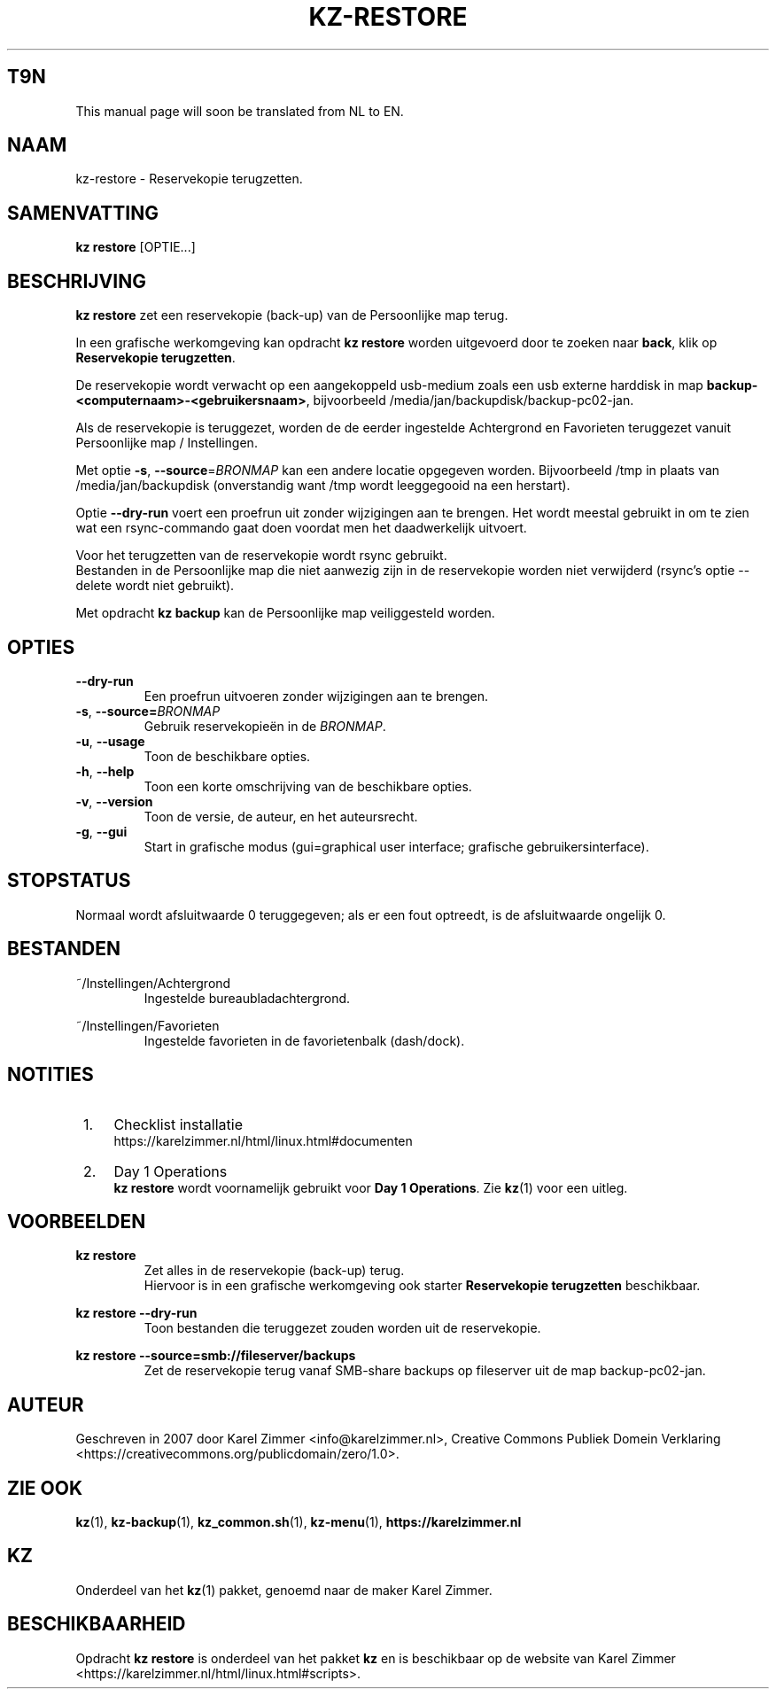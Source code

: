 .\"############################################################################
.\"# Man-pagina voor kz-restore.
.\"#
.\"# Written in 2019 by Karel Zimmer <info@karelzimmer.nl>, Creative Commons
.\"# Public Domain Dedication
.\"# <https://creativecommons.org/publicdomain/zero/1.0>.
.\"############################################################################
.\"
.TH KZ-RESTORE 1 "Handleiding kz" "kz 365" "Handleiding kz"
.\"
.\"
.SH T9N
This manual page will soon be translated from NL to EN.
.\"
.\"
.SH NAAM
kz-restore \- Reservekopie terugzetten.
.\"
.\"
.SH SAMENVATTING
.B kz restore
[OPTIE...]
.\"
.\"
.SH BESCHRIJVING
\fBkz restore\fR zet een reservekopie (back-up) van de Persoonlijke map terug.
.sp
In een grafische werkomgeving kan opdracht \fBkz restore\fR worden uitgevoerd
door te zoeken naar \fBback\fR, klik op \fBReservekopie terugzetten\fR.
.sp
De reservekopie wordt verwacht op een aangekoppeld usb-medium zoals een usb
externe harddisk in map \fBbackup-<computernaam>-<gebruikersnaam>\fR,
bijvoorbeeld /media/jan/backupdisk/backup-pc02-jan.
.sp
Als de reservekopie is teruggezet, worden de de eerder ingestelde Achtergrond
en Favorieten teruggezet vanuit Persoonlijke map / Instellingen.
.sp
Met optie \fB-s\fR, \fB--source\fR=\fIBRONMAP\fR kan een andere locatie
opgegeven worden. Bijvoorbeeld /tmp in plaats van /media/jan/backupdisk
(onverstandig want /tmp wordt leeggegooid na een herstart).
.sp
Optie \fB--dry-run\fR voert een proefrun uit zonder wijzigingen aan te brengen.
Het wordt meestal gebruikt in om te zien wat een rsync-commando gaat doen
voordat men het daadwerkelijk uitvoert.
.sp
Voor het terugzetten van de reservekopie wordt rsync gebruikt.
.br
Bestanden in de Persoonlijke map die niet aanwezig zijn in de reservekopie
worden niet verwijderd (rsync's optie --delete wordt niet gebruikt).
.sp
Met opdracht \fBkz backup\fR kan de Persoonlijke map veiliggesteld worden.
.\"
.\"
.SH OPTIES
.TP
\fB--dry-run\fR
Een proefrun uitvoeren zonder wijzigingen aan te brengen.
.TP
\fB-s\fR, \fB--source=\fIBRONMAP\fR
Gebruik reservekopieën in de \fIBRONMAP\fR.
.TP
\fB-u\fR, \fB--usage\fR
Toon de beschikbare opties.
.TP
\fB-h\fR, \fB--help\fR
Toon een korte omschrijving van de beschikbare opties.
.TP
\fB-v\fR, \fB--version\fR
Toon de versie, de auteur, en het auteursrecht.
.TP
\fB-g\fR, \fB--gui\fR
Start in grafische modus
(gui=graphical user interface; grafische gebruikersinterface).
.\"
.\"
.SH STOPSTATUS
Normaal wordt afsluitwaarde 0 teruggegeven; als er een fout optreedt, is de
afsluitwaarde ongelijk 0.
.\"
.\"
.SH BESTANDEN
~/Instellingen/Achtergrond
.RS
Ingestelde bureaubladachtergrond.
.RE
.sp
~/Instellingen/Favorieten
.RS
Ingestelde favorieten in de favorietenbalk (dash/dock).
.RE
.\"
.\"
.SH NOTITIES
.IP " 1." 4
Checklist installatie
.RS 4
https://karelzimmer.nl/html/linux.html#documenten
.RE
.IP " 2." 4
Day 1 Operations
.RS 4
\fBkz restore\fR wordt voornamelijk gebruikt voor \fBDay 1 Operations\fR. Zie
\fBkz\fR(1) voor een uitleg.
.RE
.\"
.\"
.SH VOORBEELDEN
.sp
\fBkz restore\fR
.RS
Zet alles in de reservekopie (back-up) terug.
.br
Hiervoor is in een grafische werkomgeving ook starter \fBReservekopie
terugzetten\fR beschikbaar.
.RE
.sp
\fBkz restore --dry-run\fR
.RS
Toon bestanden die teruggezet zouden worden uit de reservekopie.
.RE
.sp
\fBkz restore\
 --source=smb://fileserver/backups\fR
.RS
Zet de reservekopie terug vanaf SMB-share backups op fileserver uit de map
backup-pc02-jan.
.RE
.\"
.\"
.SH AUTEUR
Geschreven in 2007 door Karel Zimmer <info@karelzimmer.nl>, Creative Commons
Publiek Domein Verklaring <https://creativecommons.org/publicdomain/zero/1.0>.
.\"
.\"
.SH ZIE OOK
\fBkz\fR(1),
\fBkz-backup\fR(1),
\fBkz_common.sh\fR(1),
\fBkz-menu\fR(1),
\fBhttps://karelzimmer.nl\fR
.\"
.\"
.SH KZ
Onderdeel van het \fBkz\fR(1) pakket, genoemd naar de maker Karel Zimmer.
.\"
.\"
.SH BESCHIKBAARHEID
Opdracht \fBkz restore\fR is onderdeel van het pakket \fBkz\fR en is
beschikbaar op de website van Karel Zimmer
.br
<https://karelzimmer.nl/html/linux.html#scripts>.
